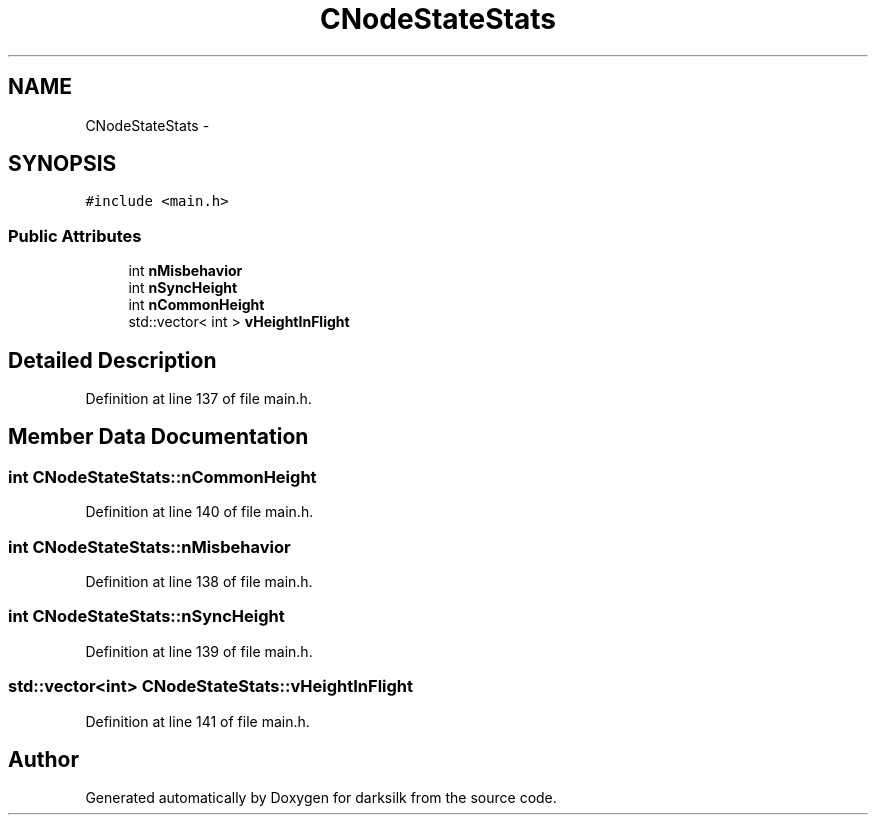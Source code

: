.TH "CNodeStateStats" 3 "Wed Feb 10 2016" "Version 1.0.0.0" "darksilk" \" -*- nroff -*-
.ad l
.nh
.SH NAME
CNodeStateStats \- 
.SH SYNOPSIS
.br
.PP
.PP
\fC#include <main\&.h>\fP
.SS "Public Attributes"

.in +1c
.ti -1c
.RI "int \fBnMisbehavior\fP"
.br
.ti -1c
.RI "int \fBnSyncHeight\fP"
.br
.ti -1c
.RI "int \fBnCommonHeight\fP"
.br
.ti -1c
.RI "std::vector< int > \fBvHeightInFlight\fP"
.br
.in -1c
.SH "Detailed Description"
.PP 
Definition at line 137 of file main\&.h\&.
.SH "Member Data Documentation"
.PP 
.SS "int CNodeStateStats::nCommonHeight"

.PP
Definition at line 140 of file main\&.h\&.
.SS "int CNodeStateStats::nMisbehavior"

.PP
Definition at line 138 of file main\&.h\&.
.SS "int CNodeStateStats::nSyncHeight"

.PP
Definition at line 139 of file main\&.h\&.
.SS "std::vector<int> CNodeStateStats::vHeightInFlight"

.PP
Definition at line 141 of file main\&.h\&.

.SH "Author"
.PP 
Generated automatically by Doxygen for darksilk from the source code\&.

